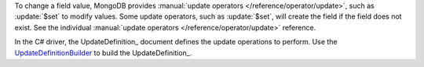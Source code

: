 To change a field value, MongoDB provides :manual:`update operators
</reference/operator/update>`, such as :update:`$set` to modify
values. Some update operators, such as :update:`$set`, will create
the field if the field does not exist. See the individual
:manual:`update operators </reference/operator/update>` reference.


In the C# driver, the UpdateDefinition_ document defines the update
operations to perform. Use the UpdateDefinitionBuilder_ to build the
UpdateDefinition_.

.. _UpdateDefinitionBuilder: http://api.mongodb.org/csharp/2.0.0/html/7f74e7a2-746f-84b0-488e-936decac75af.htm


